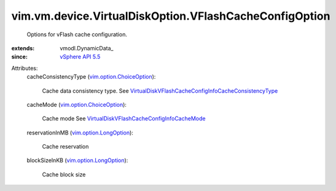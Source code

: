 
vim.vm.device.VirtualDiskOption.VFlashCacheConfigOption
=======================================================
  Options for vFlash cache configuration.
:extends: vmodl.DynamicData_
:since: `vSphere API 5.5 <vim/version.rst#vimversionversion9>`_

Attributes:
    cacheConsistencyType (`vim.option.ChoiceOption <vim/option/ChoiceOption.rst>`_):

       Cache data consistency type. See `VirtualDiskVFlashCacheConfigInfoCacheConsistencyType <vim/vm/device/VirtualDisk/VFlashCacheConfigInfo/CacheConsistencyType.rst>`_ 
    cacheMode (`vim.option.ChoiceOption <vim/option/ChoiceOption.rst>`_):

       Cache mode See `VirtualDiskVFlashCacheConfigInfoCacheMode <vim/vm/device/VirtualDisk/VFlashCacheConfigInfo/CacheMode.rst>`_ 
    reservationInMB (`vim.option.LongOption <vim/option/LongOption.rst>`_):

       Cache reservation
    blockSizeInKB (`vim.option.LongOption <vim/option/LongOption.rst>`_):

       Cache block size
